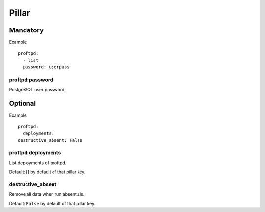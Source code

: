 Pillar
======

Mandatory
---------

Example::

  proftpd:
    - list
    password: userpass

proftpd:password
~~~~~~~~~~~~~~~~

PostgreSQL user password.

Optional
--------

Example::

  proftpd:
    deployments:
  destructive_absent: False

proftpd:deployments
~~~~~~~~~~~~~~~~~~~

List deployments of proftpd.

Default: [] by default of that pillar key.

destructive_absent
~~~~~~~~~~~~~~~~~~

Remove all data when run absent.sls.

Default: ``False`` by default of that pillar key.
